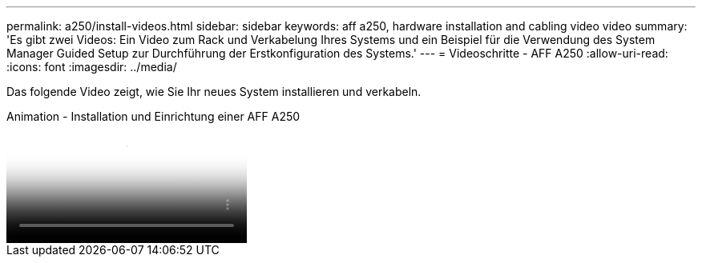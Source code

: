 ---
permalink: a250/install-videos.html 
sidebar: sidebar 
keywords: aff a250, hardware installation and cabling video video 
summary: 'Es gibt zwei Videos: Ein Video zum Rack und Verkabelung Ihres Systems und ein Beispiel für die Verwendung des System Manager Guided Setup zur Durchführung der Erstkonfiguration des Systems.' 
---
= Videoschritte - AFF A250
:allow-uri-read: 
:icons: font
:imagesdir: ../media/


[role="lead"]
Das folgende Video zeigt, wie Sie Ihr neues System installieren und verkabeln.

.Animation - Installation und Einrichtung einer AFF A250
video::fe6876d5-9332-4b2e-89be-ac6900027ba5[panopto]